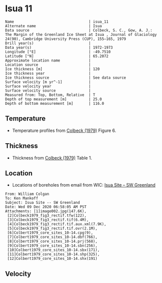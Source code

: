 * Isua 11
:PROPERTIES:
:header-args:jupyter-python+: :session ds :kernel ds
:clearpage: t
:END:

#+BEGIN_SRC bash :results verbatim :exports results
cat meta.bsv | sed 's/|/@| /' | column -s"@" -t
#+END_SRC

#+RESULTS:
#+begin_example
Name                                  | isua_11
Alternate name                        | Isua
Data source                           | Colbeck, S. C., Gow, A. J.: The Margin of the Greenland Ice Sheet at Isua , Journal of Glaciology 24(90), Cambridge University Press (CUP), 155–165, 1979 
Drill year(s)                         | 
Data year(s)                          | 1972-1973
Longitude [°E]                        | -49.7510
Latitude [°N]                         | 65.2072
Approximate location name             | 
Location source                       | 
Ice thickness [m]                     | 120
Ice thickness year                    | 
Ice thickness source                  | See data source
Surface velocity [m yr^-1]            | 
Surface velocity year                 | 
Surface velocity source               | 
Measured from: Top, Bottom, Relative  | T
Depth of top measurement [m]          | 25.0
Depth of bottom measurement [m]       | 116.0
#+end_example

** Temperature

+ Temperature profiles from [[citet:colbeck_1979][Colbeck (1979)]] Figure 6.

[[./isua_11.png]]

** Thickness

+ Thickness from [[citet:colbeck_1979][Colbeck (1979)]] Table 1.
 
** Location

+ Locations of boreholes from email from WIC: [[mu4e:msgid:AM0PR04MB6129F131ECD9123E72752945A2CC0@AM0PR04MB6129.eurprd04.prod.outlook.com][Isua Site -- SW Greenland]]

#+BEGIN_example
From: William Colgan
To: Ken Mankoff
Subject: Isua Site -- SW Greenland
Date: Wed 09 Dec 2020 06:58:05 AM PST
Attachments: [1]image002.jpg(147.6K),
 [2]Colbeck1979_fig3_rectif.tfw(122),
 [3]Colbeck1979_fig3_rectif.tif(6.4M),
 [4]Colbeck1979_fig3_rectif.tif.aux.xml(7.9K),
 [5]Colbeck1979_fig3_rectif.tif.ovr(2.1M),
 [6]Colbert1979_core_sites_10-14.cpg(9),
 [7]Colbert1979_core_sites_10-14.dbf(766),
 [8]Colbert1979_core_sites_10-14.prj(568),
 [9]Colbert1979_core_sites_10-14.sbn(256),
 [10]Colbert1979_core_sites_10-14.sbx(171),
 [11]Colbert1979_core_sites_10-14.shp(325),
 [12]Colbert1979_core_sites_10-14.shx(191)
#+END_example

** Velocity

** Data                                                 :noexport:

#+BEGIN_SRC bash :exports results
cat data.csv | sort -t, -n -k2
#+END_SRC

#+RESULTS:
|                   t |                  d |
| -3.7882432990692814 |  24.93305144467935 |
|  -3.177286092683044 |  35.15151515151515 |
| -2.8508237952905153 |  45.29950669485553 |
| -2.7514701951349902 |  54.88372093023259 |
| -2.0830052732618882 |   65.3136011275546 |
| -1.8085344220067552 |  73.91120507399576 |
|  -1.570933877670043 |   85.3276955602537 |
| -1.4744173896138606 |  95.12332628611696 |
| -1.1853357148064432 |  105.1303735024666 |
| -1.1892724356637747 | 115.63072586328394 |

